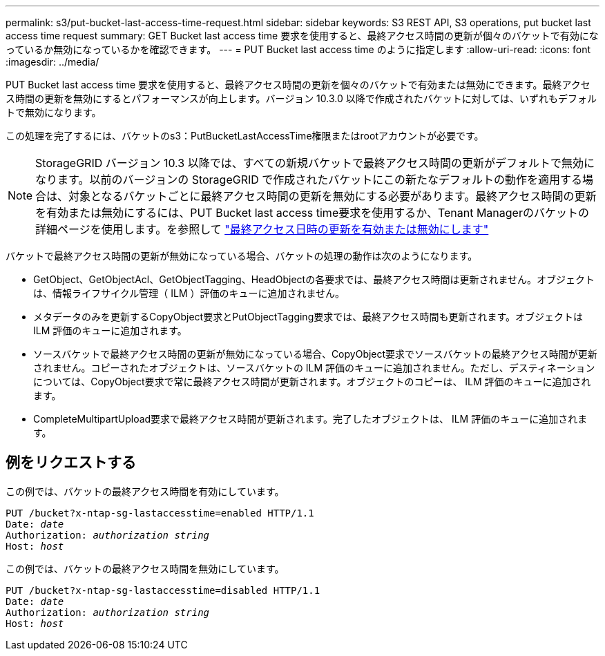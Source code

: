 ---
permalink: s3/put-bucket-last-access-time-request.html 
sidebar: sidebar 
keywords: S3 REST API, S3 operations, put bucket last access time request 
summary: GET Bucket last access time 要求を使用すると、最終アクセス時間の更新が個々のバケットで有効になっているか無効になっているかを確認できます。 
---
= PUT Bucket last access time のように指定します
:allow-uri-read: 
:icons: font
:imagesdir: ../media/


[role="lead"]
PUT Bucket last access time 要求を使用すると、最終アクセス時間の更新を個々のバケットで有効または無効にできます。最終アクセス時間の更新を無効にするとパフォーマンスが向上します。バージョン 10.3.0 以降で作成されたバケットに対しては、いずれもデフォルトで無効になります。

この処理を完了するには、バケットのs3：PutBucketLastAccessTime権限またはrootアカウントが必要です。


NOTE: StorageGRID バージョン 10.3 以降では、すべての新規バケットで最終アクセス時間の更新がデフォルトで無効になります。以前のバージョンの StorageGRID で作成されたバケットにこの新たなデフォルトの動作を適用する場合は、対象となるバケットごとに最終アクセス時間の更新を無効にする必要があります。最終アクセス時間の更新を有効または無効にするには、PUT Bucket last access time要求を使用するか、Tenant Managerのバケットの詳細ページを使用します。を参照して link:../tenant/enabling-or-disabling-last-access-time-updates.html["最終アクセス日時の更新を有効または無効にします"]

バケットで最終アクセス時間の更新が無効になっている場合、バケットの処理の動作は次のようになります。

* GetObject、GetObjectAcl、GetObjectTagging、HeadObjectの各要求では、最終アクセス時間は更新されません。オブジェクトは、情報ライフサイクル管理（ ILM ）評価のキューに追加されません。
* メタデータのみを更新するCopyObject要求とPutObjectTagging要求では、最終アクセス時間も更新されます。オブジェクトは ILM 評価のキューに追加されます。
* ソースバケットで最終アクセス時間の更新が無効になっている場合、CopyObject要求でソースバケットの最終アクセス時間が更新されません。コピーされたオブジェクトは、ソースバケットの ILM 評価のキューに追加されません。ただし、デスティネーションについては、CopyObject要求で常に最終アクセス時間が更新されます。オブジェクトのコピーは、 ILM 評価のキューに追加されます。
* CompleteMultipartUpload要求で最終アクセス時間が更新されます。完了したオブジェクトは、 ILM 評価のキューに追加されます。




== 例をリクエストする

この例では、バケットの最終アクセス時間を有効にしています。

[listing, subs="specialcharacters,quotes"]
----
PUT /bucket?x-ntap-sg-lastaccesstime=enabled HTTP/1.1
Date: _date_
Authorization: _authorization string_
Host: _host_
----
この例では、バケットの最終アクセス時間を無効にしています。

[listing, subs="specialcharacters,quotes"]
----
PUT /bucket?x-ntap-sg-lastaccesstime=disabled HTTP/1.1
Date: _date_
Authorization: _authorization string_
Host: _host_
----